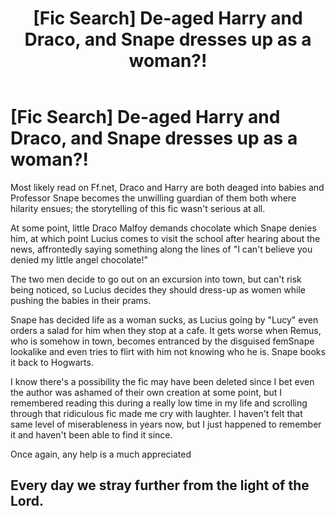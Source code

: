 #+TITLE: [Fic Search] De-aged Harry and Draco, and Snape dresses up as a woman?!

* [Fic Search] De-aged Harry and Draco, and Snape dresses up as a woman?!
:PROPERTIES:
:Author: nyansensei888
:Score: 2
:DateUnix: 1539577578.0
:DateShort: 2018-Oct-15
:FlairText: Fic Search
:END:
Most likely read on Ff.net, Draco and Harry are both deaged into babies and Professor Snape becomes the unwilling guardian of them both where hilarity ensues; the storytelling of this fic wasn't serious at all.

At some point, little Draco Malfoy demands chocolate which Snape denies him, at which point Lucius comes to visit the school after hearing about the news, affrontedly saying something along the lines of "I can't believe you denied my little angel chocolate!"

The two men decide to go out on an excursion into town, but can't risk being noticed, so Lucius decides they should dress-up as women while pushing the babies in their prams.

Snape has decided life as a woman sucks, as Lucius going by "Lucy" even orders a salad for him when they stop at a cafe. It gets worse when Remus, who is somehow in town, becomes entranced by the disguised femSnape lookalike and even tries to flirt with him not knowing who he is. Snape books it back to Hogwarts.

I know there's a possibility the fic may have been deleted since I bet even the author was ashamed of their own creation at some point, but I remembered reading this during a really low time in my life and scrolling through that ridiculous fic made me cry with laughter. I haven't felt that same level of miserableness in years now, but I just happened to remember it and haven't been able to find it since.

Once again, any help is a much appreciated


** Every day we stray further from the light of the Lord.
:PROPERTIES:
:Author: FerusGrim
:Score: 10
:DateUnix: 1539580350.0
:DateShort: 2018-Oct-15
:END:
